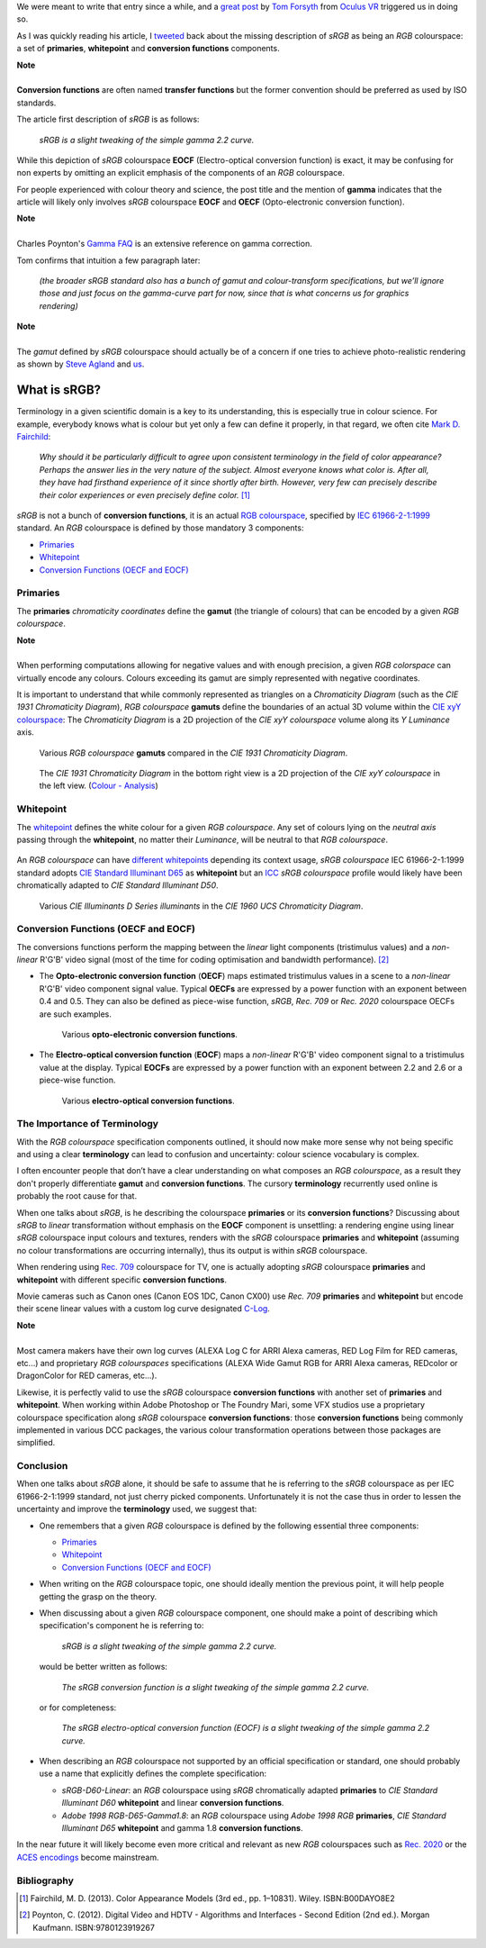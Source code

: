 .. title: The Importance of Terminology and sRGB Uncertainty
.. slug: the-importance-of-terminology-and-srgb-uncertainty
.. date: 2015-12-05 00:17:30 UTC
.. tags: sRGB, RGB colourspace, chromaticity diagram, OECF, EOCF, conversion function, primaries, gamut, whitepoint
.. category: 
.. link: 
.. description: 
.. type: text

We were meant to write that entry since a while, and a
`great post <https://gamedevdaily.io/the-srgb-learning-curve-773b7f68cf7a#>`_ by
`Tom Forsyth <https://twitter.com/tom_forsyth>`_ from
`Oculus VR <https://www.oculus.com/en-us/>`_ triggered us in doing so.

As I was quickly reading his article, I
`tweeted <https://twitter.com/colour_science/status/671647698546626560>`_
back about the missing description of *sRGB* as being an *RGB* colourspace: a set
of **primaries**, **whitepoint** and **conversion functions** components.

.. class:: alert alert-dismissible alert-info

    | **Note**
    |
    | **Conversion functions** are often named **transfer functions** but
        the former convention should be preferred as used by ISO standards.

The article first description of *sRGB* is as follows:

    *sRGB is a slight tweaking of the simple gamma 2.2 curve.*

While this depiction of *sRGB* colourspace **EOCF**
(Electro-optical conversion function) is exact, it may be confusing for
non experts by omitting an explicit emphasis of the components of an *RGB*
colourspace.

For people experienced with colour theory and science, the post title and the
mention of **gamma** indicates that the article will likely only involves
*sRGB* colourspace **EOCF** and **OECF** (Opto-electronic conversion function).


.. class:: alert alert-dismissible alert-info

    | **Note**
    |
    | Charles Poynton's `Gamma FAQ <http://www.poynton.com/notes/colour_and_gamma/GammaFAQ.html>`_
        is an extensive reference on gamma correction.

Tom confirms that intuition a few paragraph later:

    *(the broader sRGB standard also has a bunch of gamut and colour-transform
    specifications, but we’ll ignore those and just focus on the gamma-curve
    part for now, since that is what concerns us for graphics rendering)*

.. class:: alert alert-dismissible alert-info

    | **Note**
    |
    | The *gamut* defined by *sRGB* colourspace should actually be of a
        concern if one tries to achieve photo-realistic rendering as shown by
        `Steve Agland <http://nbviewer.ipython.org/gist/sagland/3c791e79353673fd24fa>`_
        and `us <http://colour-science.org/posts/about-rendering-engines-colourspaces-agnosticism/>`_.

What is sRGB?
-------------

Terminology in a given scientific domain is a key to its understanding, this is
especially true in colour science. For example, everybody knows what is colour
but yet only a few can define it properly, in that regard, we often cite
`Mark D. Fairchild <https://twitter.com/MDFairchild>`_:

    *Why should it be particularly difficult to agree upon consistent
    terminology in the field of color appearance? Perhaps the answer lies in
    the very nature of the subject. Almost everyone knows what color is.
    After all, they have had firsthand experience of it since shortly after
    birth. However, very few can precisely describe their color experiences or
    even precisely define color.* [1]_

*sRGB* is not a bunch of **conversion functions**, it is an actual
`RGB colourspace <https://en.wikipedia.org/wiki/RGB_color_space>`_, specified by
`IEC 61966-2-1:1999 <https://webstore.iec.ch/publication/6169>`_
standard. An *RGB* colourspace is defined by those mandatory 3 components:

- `Primaries`_
- `Whitepoint`_
- `Conversion Functions (OECF and EOCF)`_

Primaries
^^^^^^^^^

The **primaries** *chromaticity coordinates* define the **gamut** (the triangle
of colours) that can be encoded by a given *RGB colourspace*.

.. class:: alert alert-dismissible alert-info

    | **Note**
    |
    | When performing computations allowing for negative values and with
        enough precision, a given *RGB colorspace* can virtually encode any colours.
        Colours exceeding its gamut are simply represented with negative coordinates.

It is important to understand that while commonly represented as triangles on a
*Chromaticity Diagram* (such as the *CIE 1931 Chromaticity Diagram*), *RGB colourspace*
**gamuts** define the boundaries of an actual 3D volume within the
`CIE xyY colourspace <https://en.wikipedia.org/wiki/CIE_1931_color_space#CIE_xy_chromaticity_diagram_and_the_CIE_xyY_color_space>`_:
The *Chromaticity Diagram* is a 2D projection of the *CIE xyY colourspace* volume
along its *Y* *Luminance* axis.

.. figure:: /images/ACES2065-1_ACEScg_DCI-P3_Rec__709_Rec__2020_CIE_1931_Chromaticity_Diagram.png

    Various *RGB colourspace* **gamuts** compared in the *CIE 1931 Chromaticity Diagram*.

.. figure:: /images/Colour_-_Analysis_CIE_xyY.gif

    The *CIE 1931 Chromaticity Diagram* in the bottom right view is a 2D
    projection of the *CIE xyY colourspace* in the left view.
    (`Colour - Analysis <https://github.com/colour-science/colour-analysis>`_)

Whitepoint
^^^^^^^^^^

The `whitepoint <https://en.wikipedia.org/wiki/White_point>`_  defines the white
colour for a given *RGB colourspace*. Any set of colours lying on the *neutral
axis* passing through the **whitepoint**, no matter their *Luminance*, will be
neutral to that *RGB colourspace*.

.. figure:: /images/CIE_xyY_sRGB.png

    *CIE Standard Illuminant D65* is located at the apex of *sRGB* colourspace
    volume. (`Colour - Analysis <https://github.com/colour-science/colour-analysis>`_)

An *RGB colourspace* can have
`different whitepoints <https://github.com/colour-science/colour-ipython/blob/master/notebooks/colorimetry/illuminants.ipynb>`_
depending its context usage, *sRGB colourspace* IEC 61966-2-1:1999 standard adopts
`CIE Standard Illuminant D65 <https://en.wikipedia.org/wiki/Illuminant_D65>`_
as **whitepoint** but an `ICC <https://en.wikipedia.org/wiki/International_Color_Consortium>`_
*sRGB colourspace* profile would likely have been chromatically adapted to
*CIE Standard Illuminant D50*.

.. figure:: /images/CIE_Illuminants_D_Series.png

    Various *CIE Illuminants D Series* *illuminants* in the
    *CIE 1960 UCS Chromaticity Diagram*.


Conversion Functions (OECF and EOCF)
^^^^^^^^^^^^^^^^^^^^^^^^^^^^^^^^^^^^

The conversions functions perform the mapping between the *linear* light components
(tristimulus values) and a *non-linear* R'G'B' video signal (most of the time
for coding optimisation and bandwidth performance). [2]_

-   The **Opto-electronic conversion function** (**OECF**) maps estimated
    tristimulus values in a scene to a *non-linear* R'G'B' video component signal
    value. Typical **OECFs** are expressed by a power function with an exponent
    between 0.4 and 0.5. They can also be defined as piece-wise function, *sRGB*,
    *Rec. 709* or *Rec. 2020* colourspace OECFs are such examples.

    .. figure:: /images/Rec__709_sRGB_OECF.png

        Various **opto-electronic conversion functions**.

-   The **Electro-optical conversion function** (**EOCF**) maps a *non-linear*
    R'G'B' video component signal to a tristimulus value at the display.
    Typical **EOCFs** are expressed by a power function with an exponent between
    2.2 and 2.6 or a piece-wise function.

    .. figure:: /images/Rec__709_sRGB_EOCF.png

        Various **electro-optical conversion functions**.

The Importance of Terminology
^^^^^^^^^^^^^^^^^^^^^^^^^^^^^

With the *RGB colourspace* specification components outlined, it should now make
more sense why not being specific and using a clear **terminology** can lead to
confusion and uncertainty: colour science vocabulary is complex.

I often encounter people that don’t have a clear understanding on what
composes an *RGB colourspace*, as a result they don't properly differentiate
**gamut** and **conversion functions**. The cursory **terminology** recurrently
used online is probably the root cause for that.

When one talks about *sRGB*, is he describing the colourspace **primaries** or
its **conversion functions**? Discussing about *sRGB* to *linear* transformation
without emphasis on the **EOCF** component is unsettling: a rendering
engine using linear *sRGB* colourspace input colours and textures, renders with
the *sRGB* colourspace **primaries** and **whitepoint** (assuming no colour
transformations are occurring internally), thus its output is within *sRGB*
colourspace.

When rendering using `Rec. 709 <https://en.wikipedia.org/wiki/Rec._709>`_
colourspace for TV, one is actually adopting *sRGB* colourspace **primaries**
and **whitepoint** with different specific **conversion functions**.

Movie cameras such as Canon ones (Canon EOS 1DC, Canon CX00) use *Rec. 709*
**primaries** and **whitepoint** but encode their scene linear values with a
custom log curve designated
`C-Log <http://www.usa.canon.com/cusa/professional/standard_display/cinema-firmware-c500>`_.

.. class:: alert alert-dismissible alert-info

    | **Note**
    |
    | Most camera makers have their own log curves (ALEXA Log C for ARRI Alexa
        cameras, RED Log Film for RED cameras, etc...) and proprietary
        *RGB colourspaces* specifications (ALEXA Wide Gamut RGB for ARRI Alexa
        cameras, REDcolor or DragonColor for RED cameras, etc...).

Likewise, it is perfectly valid to use the *sRGB* colourspace **conversion functions**
with another set of **primaries** and **whitepoint**. When working within
Adobe Photoshop or The Foundry Mari, some VFX studios use a proprietary colourspace
specification along *sRGB* colourspace **conversion functions**: those
**conversion functions** being commonly implemented in various DCC packages, the
various colour transformation operations between those packages are simplified.

Conclusion
^^^^^^^^^^

When one talks about *sRGB* alone, it should be safe to assume that he is
referring to the *sRGB* colourspace as per IEC 61966-2-1:1999 standard,
not just cherry picked components. Unfortunately it is not the case thus in order
to lessen the uncertainty and improve the **terminology** used, we suggest that:

-   One remembers that a given *RGB* colourspace is defined by the following
    essential three components:

    - `Primaries`_
    - `Whitepoint`_
    - `Conversion Functions (OECF and EOCF)`_
-   When writing on the *RGB* colourspace topic, one should ideally mention the
    previous point, it will help people getting the grasp on the theory.
-   When discussing about a given *RGB* colourspace component, one should make a
    point of describing which specification's component he is referring to:

        *sRGB is a slight tweaking of the simple gamma 2.2 curve.*

    would be better written as follows:

        *The sRGB conversion function is a slight tweaking of the simple gamma
        2.2 curve.*

    or for completeness:

        *The sRGB electro-optical conversion function (EOCF) is a slight tweaking
        of the simple gamma 2.2 curve.*

-   When describing an *RGB* colourspace not supported by an official specification
    or standard, one should probably use a name that explicitly defines the complete
    specification:

    -   `sRGB-D60-Linear`: an *RGB* colourspace using *sRGB* chromatically
        adapted **primaries** to *CIE Standard Illuminant D60* **whitepoint**
        and linear **conversion functions**.
    -   `Adobe 1998 RGB-D65-Gamma1.8`: an *RGB* colourspace using *Adobe 1998 RGB*
        **primaries**, *CIE Standard Illuminant D65* **whitepoint** and gamma
        1.8 **conversion functions**.

In the near future it will likely become even more critical and relevant as
new *RGB* colourspaces such as `Rec. 2020 <https://en.wikipedia.org/wiki/Rec._2020>`_
or the `ACES encodings <http://www.oscars.org/science-technology/sci-tech-projects/aces>`_
become mainstream.

Bibliography
^^^^^^^^^^^^

.. [1]  Fairchild, M. D. (2013). Color Appearance Models (3rd ed., pp. 1–10831).
        Wiley. ISBN:B00DAYO8E2
.. [2]  Poynton, C. (2012). Digital Video and HDTV - Algorithms and Interfaces
        - Second Edition (2nd ed.). Morgan Kaufmann. ISBN:9780123919267
